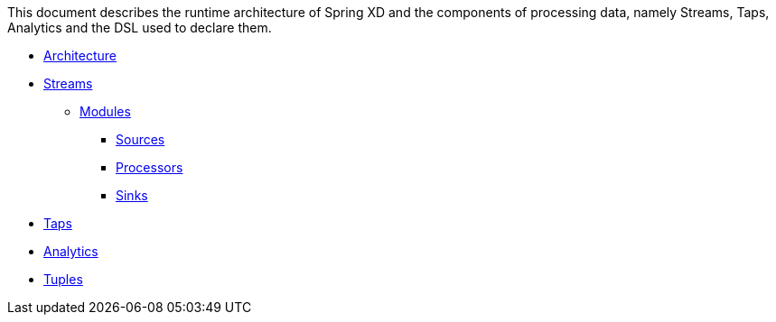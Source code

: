 This document describes the runtime architecture of Spring XD and the components of processing data, namely Streams, Taps, Analytics and the DSL used to declare them.

* link:Architecture[Architecture]
*  link:Streams[Streams]
**  link:Modules[Modules]
*** link:Sources[Sources]
*** link:Processors[Processors]
*** link:Sinks[Sinks]
* link:Taps[Taps]
* link:Analytics[Analytics]
* link:Tuples[Tuples]
